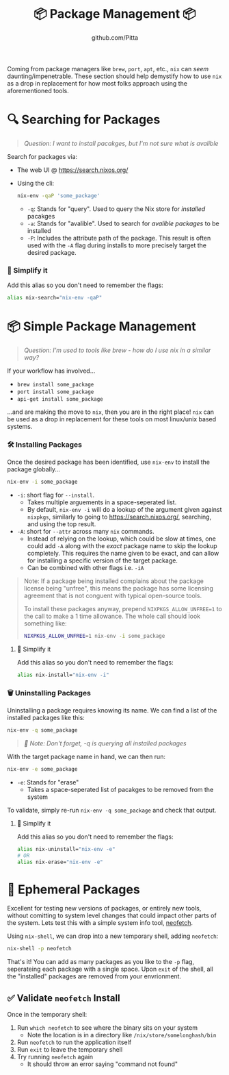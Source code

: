 #+TITLE: 📦 Package Management 📦
#+AUTHOR: github.com/Pitta

Coming from package managers like ~brew~, ~port~, ~apt~, etc., ~nix~ can /seem/ daunting/impenetrable. These section should help demystify how to use ~nix~ as a drop in replacement for how most folks approach using the aforementioned tools.

* 🔍 Searching for Packages

#+begin_quote
/Question: I want to install pacakges, but I'm not sure what is avalible/
#+end_quote

Search for packages via:
- The web UI @ https://search.nixos.org/
- Using the cli:
  #+begin_src bash
  nix-env -qaP 'some_package' 
  #+end_src

  - ~-q~: Stands for "query". Used to query the Nix store for /installed/ pacakges
  - ~-a~: Stands for "avalible". Used to search for /avalible packages/ to be installed
  - ~-P~: Includes the attribute path of the package. This result is often used with the ~-A~ flag during installs to more precisely target the desired package.

*** 👀 Simplify it

Add this alias so you don't need to remember the flags:

#+begin_src bash
  alias nix-search="nix-env -qaP"
#+end_src

* 📦 Simple Package Management

#+begin_quote
/Question: I'm used to tools like brew - how do I use nix in a similar way?/
#+end_quote

If your workflow has involved...
- ~brew install some_package~
- ~port install some_package~
- ~api-get install some_package~

...and are making the move to ~nix~, then you are in the right place! ~nix~ can be used as a drop in replacement for these tools on most linux/unix based systems.

*** 🛠️ Installing Packages

Once the desired package has been identified, use ~nix-env~ to install the package globally...

#+begin_src bash
  nix-env -i some_package
#+end_src

- ~-i~: short flag for ~--install~.
  - Takes multiple arguements in a space-seperated list.
  - By default, ~nix-env -i~ will do a lookup of the argument given against ~nixpkgs~, similarly to going to https://search.nixos.org/, searching, and using the top result.
- ~-A~: short for ~--attr~ across many ~nix~ commands.
  - Instead of relying on the lookup, which could be slow at times, one could add ~-A~ along with the /exact/ package name to skip the lookup completely. This requires the name given to be exact, and can allow for installing a specific version of the target package.
  - Can be combined with other flags i.e. ~-iA~

#+begin_quote
Note: If a package being installed complains about the package license being "unfree", this means the package has some licensing agreement that is not conguent with typical open-source tools.

To install these packages anyway, prepend ~NIXPKGS_ALLOW_UNFREE=1~ to the call to make a 1 time allowance. The whole call should look something like:
#+begin_src bash
  NIXPKGS_ALLOW_UNFREE=1 nix-env -i some_package
#+end_src
#+end_quote

**** 👀 Simplify it

Add this alias so you don't need to remember the flags:

#+begin_src bash
  alias nix-install="nix-env -i"
#+end_src

*** 🗑️ Uninstalling Packages

Uninstalling a package requires knowing its name. We can find a list of the installed packages like this:

#+begin_src bash
  nix-env -q some_package
#+end_src

#+begin_quote
/📝 Note: Don't forget, -q is querying all installed packages/
#+end_quote

With the target package name in hand, we can then run:

#+begin_src bash
  nix-env -e some_package
#+end_src

- ~-e~: Stands for "erase"
  - Takes a space-seperated list of pacakges to be removed from the system

To validate, simply re-run ~nix-env -q some_package~ and check that output.

**** 👀 Simplify it

Add this alias so you don't need to remember the flags:

#+begin_src bash
  alias nix-uninstall="nix-env -e"
  # OR
  alias nix-erase="nix-env -e"
#+end_src

* 💨 Ephemeral Packages

Excellent for testing new versions of packages, or entirely new tools, without comitting to system level changes that could impact other parts of the system. Lets test this with a simple system info tool, [[https://github.com/dylanaraps/neofetch][neofetch]].

Using ~nix-shell~, we can drop into a new temporary shell, adding ~neofetch~:
#+begin_src bash
  nix-shell -p neofetch
#+end_src

That's it! You can add as many packages as you like to the ~-p~ flag, seperateing each package with a single space. Upon ~exit~ of the shell, all the "installed" packages are removed from your envrionment.

** ✅ Validate ~neofetch~ Install

Once in the temporary shell:

1. Run ~which neofetch~ to see where the binary sits on your system
   - Note the location is in a directory like ~/nix/store/somelonghash/bin~
2. Run ~neofetch~ to run the application itself
3. Run ~exit~ to leave the temporary shell
4. Try running ~neofetch~ again
   - It should throw an error saying "command not found"
